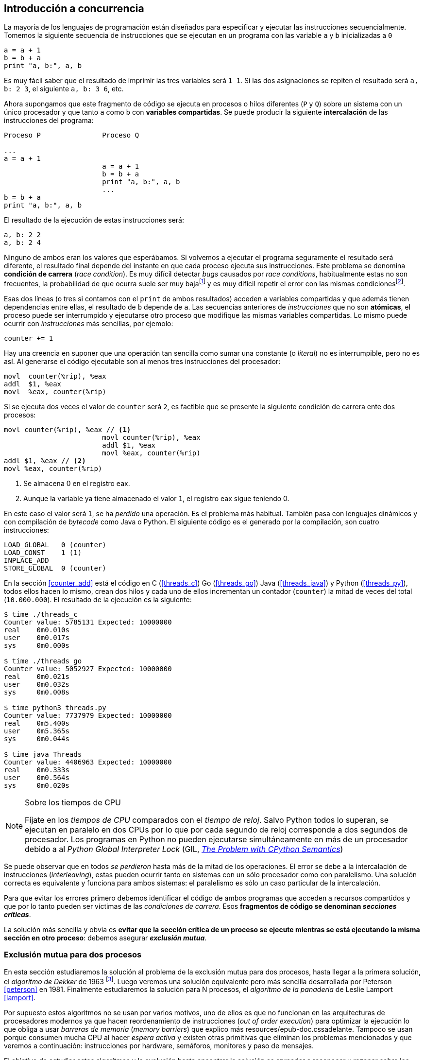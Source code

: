 == Introducción a concurrencia

La mayoría de los lenguajes de programación están diseñados para especificar y ejecutar las instrucciones secuencialmente. Tomemos la siguiente secuencia de instrucciones que se ejecutan en un programa con las variable `a` y `b` inicializadas a `0`

----
a = a + 1
b = b + a
print "a, b:", a, b
----

Es muy fácil saber que el resultado de imprimir las tres variables será `1 1`. Si las dos asignaciones se repiten el resultado será `a, b: 2 3`, el siguiente `a, b: 3 6`, etc. 

Ahora supongamos que este fragmento de código se ejecuta en procesos o hilos diferentes (`P` y `Q`) sobre un sistema con un único procesador y que tanto `a` como `b` con *variables compartidas*. Se puede producir la siguiente *intercalación* de las instrucciones del programa:


----
Proceso P               Proceso Q 

...
a = a + 1      
                        a = a + 1
                        b = b + a
                        print "a, b:", a, b
                        ...
b = b + a
print "a, b:", a, b
----



El resultado de la ejecución de estas instrucciones será:

----
a, b: 2 2
a, b: 2 4
----

Ninguno de ambos eran los valores que esperábamos. Si volvemos a ejecutar el programa seguramente el resultado será diferente, el resultado final depende del instante en que cada proceso ejecuta sus instrucciones. Este problema se denomina *condición de carrera* (_race condition_). Es muy difícil detectar _bugs_ causados por _race conditions_, habitualmente estas no son frecuentes, la probabilidad de que ocurra suele ser muy bajafootnote:[Al contrario de los ejemplos en este libro, diseñados de tal manera que se aumenta artificialmente la probabilidad de que ocurran estas condiciones de carrera] y es muy difícil repetir el error con las mismas condicionesfootnote:[Recuerda que la planificación de CPU es no determinística en los sistemas operativos modernos].

Esas dos líneas (o tres si contamos con el `print` de ambos resultados) acceden a variables compartidas y que además tienen dependencias entre ellas, el resultado de `b` depende de `a`. Las secuencias anteriores de _instrucciones_ que no son *atómicas*, el proceso puede ser interrumpido y ejecutarse otro proceso que modifique las mismas variables compartidas. Lo mismo puede ocurrir con _instrucciones_ más sencillas, por ejemolo:

	counter += 1

Hay una creencia en suponer que una operación tan sencilla como sumar una constante (o _literal_) no es interrumpible, pero no es así. Al generarse el código ejecutable son al menos tres instrucciones del procesador:

----
movl  counter(%rip), %eax
addl  $1, %eax
movl  %eax, counter(%rip)
----

Si se ejecuta dos veces el valor de `counter` será `2`, es factible que se presente la siguiente condición de carrera ente dos procesos:

----
movl counter(%rip), %eax // <1>
                        movl counter(%rip), %eax
                        addl $1, %eax
                        movl %eax, counter(%rip)
addl $1, %eax // <2>
movl %eax, counter(%rip)
----

<1> Se almacena 0 en el registro eax.
<2> Aunque la variable ya tiene almacenado el valor `1`, el registro eax sigue teniendo 0.

En este caso el valor será `1`, se ha _perdido_ una operación. Es el problema más habitual. También pasa con lenguajes dinámicos y con compilación de _bytecode_ como Java o Python. El siguiente código es el generado por la compilación, son cuatro instrucciones:

----
LOAD_GLOBAL   0 (counter)
LOAD_CONST    1 (1)
INPLACE_ADD      
STORE_GLOBAL  0 (counter)
----

En la sección <<counter_add>> está el código en C (<<threads_c>>) Go (<<threads_go>>) Java (<<threads_java>>) y Python (<<threads_py>>), todos ellos hacen lo mismo, crean dos hilos y cada uno de ellos incrementan un contador (`counter`) la mitad de veces del total (`10.000.000`). El resultado de la ejecución es la siguiente:

----
$ time ./threads_c
Counter value: 5785131 Expected: 10000000
real	0m0.010s
user	0m0.017s
sys	0m0.000s

$ time ./threads_go
Counter value: 5052927 Expected: 10000000
real	0m0.021s
user	0m0.032s
sys	0m0.008s

$ time python3 threads.py 
Counter value: 7737979 Expected: 10000000
real	0m5.400s
user	0m5.365s
sys	0m0.044s

$ time java Threads 
Counter value: 4406963 Expected: 10000000
real	0m0.333s
user	0m0.564s
sys	0m0.020s
----



[NOTE]
.Sobre los tiempos de CPU
====
Fíjate en los _tiempos de CPU_ comparados con el _tiempo de reloj_. Salvo Python todos lo superan, se ejecutan en paralelo en dos CPUs por lo que por cada segundo de reloj corresponde a dos segundos de procesador. Los programas en Python no pueden ejecutarse simultáneamente en más de un procesador debido a al _Python Global Interpreter Lock_ (GIL, http://homes.cs.washington.edu/~asampson/blog/parallelpypy.html[_The Problem with CPython Semantics_])
====

Se puede observar que en todos _se perdieron_ hasta más de la mitad de los operaciones. El error se debe a la intercalación de instrucciones (_interleaving_), estas pueden ocurrir tanto en sistemas con un sólo procesador como con paralelismo. Una solución correcta es equivalente y funciona para ambos sistemas: el paralelismo es sólo un caso particular de la intercalación.

Para que evitar los errores primero debemos identificar el código de ambos programas que acceden a recursos compartidos y que por lo tanto pueden ser víctimas de las _condiciones de carrera_. Esos *fragmentos de código se denominan _secciones críticas_*.

La solución más sencilla y obvia es *evitar que la sección crítica de un proceso se ejecute mientras se está ejecutando la misma sección en otro proceso*: debemos asegurar *_exclusión mutua_*.


////
=== Concurrencia vs paralelismo

Un conjunto de programas secuenciales, o procesos, que podrían ejecutarse en paralelo. Los procesos se escriben con un conjunto de instrucciones atómicas, la ejecución se realiza ejecutando una secuencia de instrucciones obtenidas por una intercalación arbitraria de los procesos.

	p1 → p2 → q1 → q2
	p1 → q1 → p2 → q2
////

=== Exclusión mutua para dos procesos

En esta sección estudiaremos la solución al problema de la exclusión mutua para dos procesos, hasta llegar a la primera solución, el _algoritmo de Dekker_ de 1963 footnote:[Theodorus Jozef  Dekker es una matemático holandés nacido en 1927, su algoritmo se considera el primero que solucionó problemas de procesos concurrentes.]. Luego veremos una solución equivalente pero más sencilla desarrollada por Peterson <<peterson>> en 1981. Finalmente estudiaremos la solución para N procesos, el _algoritmo de la panaderia_ de Leslie Lamport <<lamport>>.

Por supuesto estos algoritmos no se usan por varios motivos, uno de ellos es que no funcionan en las arquitecturas de procesadores modernos ya que hacen reordenamiento de instrucciones (_out of order execution_) para optimizar la ejecución lo que obliga a usar _barreras de memoria_ (_memory barriers_) que explico más resources/epub-doc.cssadelante. Tampoco se usan porque consumen mucha CPU al hacer _espera activa_ y existen otras primitivas que eliminan los problemas mencionados y que veremos a continuación: instrucciones por hardware, semáforos, monitores y paso de mensajes.

El objetivo de estudiar estos algoritmos y la evolución hasta encontrar la solución es aprender a reconocer y razonar sobre los problemas de los algoritmos concurrentes (que además sirven para que detectéis en vuestros programas, incluso en bases de datos, desarrollo web, y hasta en móviles), conocer las reglas fundamentales para el diseño de los algoritmos, cómo probar que son correctos y aprender la terminología básica y su aplicación: _esperas activas_, _interbloqueos_ (_deadlocks_), _inanición_ (_starvation_), _livelocks_, etc.

==== Convenciones
Comenzaremos con las convenciones habituales cuando se presenta un problema de exclusión mutua. Consideramos que los programas tienen _secciones críticas_ y _resto del código_, no podemos modificar ninguna de ellas ni nos interesa lo que se hace en el _resto_. Este último tampoco tenemos información del tiempo que tarda o cómo se ejecuta, sólo asumimos que el tiempo que cada proceso está en la sección crítica es finito.

Los procesos acceden a variables o recursos compartidos, ese no es nuestro problema ni podemos modificarlos. lo que haremos será desarrollar los algoritmos que se insertarán antes de la sección crítica (_pre-protocolo_ o _entrada de la sección crítica_) y después de la misma (_post_protocolo_ o _salida de la sección crítica_).


.Inicialización de variables globales
----
        turno = 1
        estados = [0, 0]
----

.Programa que ejecuta cada proceso
----
while True:
	# resto del código
	#
	entry_critical_section() # <1>
	critical_section() # <2>
	exit_critical_section() # <3>
	#
	# resto del código
----
<1> Entrada a sección crítica o pre-protocolo.
<2> La sección crítica, por ejemplo `counter += 1`.
<3> La salida de la sección crítica, o post-protocolo.

==== Reglas y condiciones

Existen tres reglas fundamentales que deben cumplir los algoritmos y primitivas de exclusión mutua.

Exclusión mutua:: Se debe asegurar que sólo uno de los procesos ejecuta código de la sección crítica, no se debe producir .
Libre de interbloqueos (_deadlock_):: Si varios procesos desean entrar a la sección crítica, al menos _uno de ellos_ debe poder hacerlo.
Libre de inanición (_starvation_):: Si cualquier proceso desea entrar en la sección crítica _ese proceso_ deber poder hacerlo en un tiempo finito.

<<stallings>> propone seis requerimientos equivalentes a los anteriores pero que facilitan el análisis y validar el código.

. Debe asegurarse exclusión mutua.
. Un proceso que se interrumpe en su sección no crítica (o _resto del código_) no debe interferir a los demás procesos.
. No debe permitirse que ningún proceso espere indefinidamente en la _entrada de la sección crítica_ (es decir, libre de interbloqueo e inanición).
. Si no hay ningún proceso en la sección crítica y uno desea entrar debe poder hacerlo inmediatamente.
. No se deben hacer suposiciones de la velocidad relativa de los procesos ni del número de procesadores.
. Un proceso permanece en su sección crítica por tiempo finito (lo asumimos como cierto).



==== Primer intento
----
	while turno !=0:
	  pass

	/* SC*/
	turno = 1;
----

El código anterior...

==== Segundo intento

==== Tercer intento

==== Cuarto intento

==== Algoritmo de Dekker

==== Algoritmo de Peterson


=== Solución para N procesos: algoritmo de la panaderia

